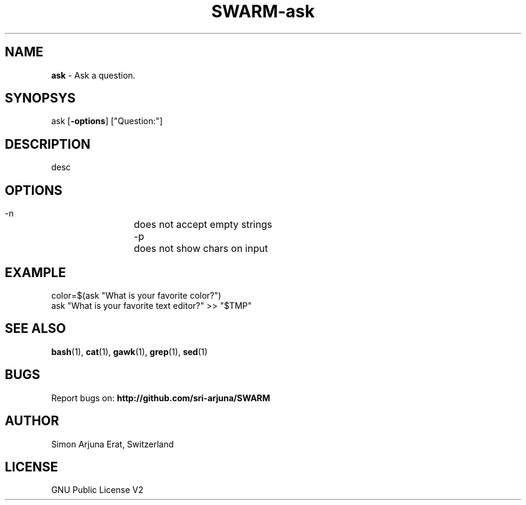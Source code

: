 .TH SWARM-ask 1 "Copyleft 1995-2020" "SWARM 1.0" "SWARM Manual"

.SH NAME
\fBask \fP- Ask a question.

.SH SYNOPSYS
ask [\fB-options\fP] ["Question:"]

.SH DESCRIPTION
desc

.SH OPTIONS
  -n		does not accept empty strings
  -p		does not show chars on input

.SH EXAMPLE
color=$(ask "What is your favorite color?")
.RE
ask "What is your favorite text editor?" >> "$TMP"

.SH SEE ALSO
\fBbash\fP(1), \fBcat\fP(1), \fBgawk\fP(1), \fBgrep\fP(1), \fBsed\fP(1)

.SH BUGS
Report bugs on: \fBhttp://github.com/sri-arjuna/SWARM\fP

.SH AUTHOR
Simon Arjuna Erat, Switzerland

.SH LICENSE
GNU Public License V2
